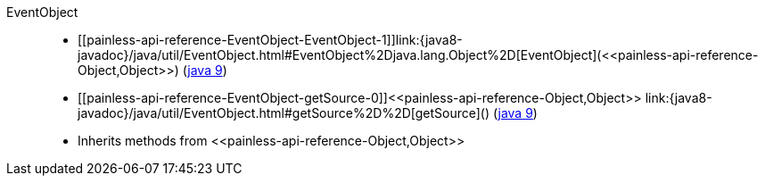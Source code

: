 ////
Automatically generated by PainlessDocGenerator. Do not edit.
Rebuild by running `gradle generatePainlessApi`.
////

[[painless-api-reference-EventObject]]++EventObject++::
* ++[[painless-api-reference-EventObject-EventObject-1]]link:{java8-javadoc}/java/util/EventObject.html#EventObject%2Djava.lang.Object%2D[EventObject](<<painless-api-reference-Object,Object>>)++ (link:{java9-javadoc}/java/util/EventObject.html#EventObject%2Djava.lang.Object%2D[java 9])
* ++[[painless-api-reference-EventObject-getSource-0]]<<painless-api-reference-Object,Object>> link:{java8-javadoc}/java/util/EventObject.html#getSource%2D%2D[getSource]()++ (link:{java9-javadoc}/java/util/EventObject.html#getSource%2D%2D[java 9])
* Inherits methods from ++<<painless-api-reference-Object,Object>>++
